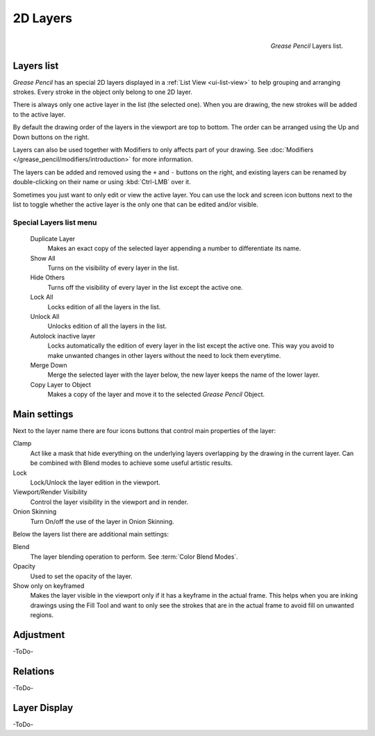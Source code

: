 
*********
2D Layers
*********

.. figure:: /images/grease_pencil_properties_layers_panel.png
   :align: right

   *Grease Pencil* Layers list.

Layers list
===========

*Grease Pencil* has an special 2D layers displayed in a :ref:`List View <ui-list-view>` to help grouping and arranging strokes. 
Every stroke in the object only belong to one 2D layer.

There is always only one active layer in the list (the selected one).
When you are drawing, the new strokes will be added to the active layer.

By default the drawing order of the layers in the viewport are top to bottom. 
The order can be arranged using the Up and Down buttons on the right.

Layers can also be used together with Modifiers to only affects part of your drawing.
See :doc:`Modifiers </grease_pencil/modifiers/introduction>` for more information.

The layers can be added and removed using the ``+`` and ``-`` buttons on the right, 
and existing layers can be renamed by double-clicking on their name or using :kbd:`Ctrl-LMB` over it.

Sometimes you just want to only edit or view the active layer. 
You can use the lock and screen icon buttons next to the list to toggle whether the active layer is the only one that can be edited and/or visible.

Special Layers list menu
-------------------------

   Duplicate Layer
      Makes an exact copy of the selected layer appending a number to differentiate its name.

   Show All
      Turns on the visibility of every layer in the list. 

   Hide Others
      Turns off the visibility of every layer in the list except the active one. 

   Lock All
      Locks edition of all the layers in the list. 

   Unlock All
      Unlocks edition of all the layers in the list. 

   Autolock inactive layer
      Locks automatically the edition of every layer in the list except the active one. 
      This way you avoid to make unwanted changes in other layers without the need to lock them everytime.

   Merge Down
      Merge the selected layer with the layer below, the new layer keeps the name of the lower layer.

   Copy Layer to Object
      Makes a copy of the layer and move it to the selected *Grease Pencil* Object.

Main settings
===============

Next to the layer name there are four icons buttons that control main properties of the layer:

Clamp
    Act like a mask that hide everything on the underlying layers overlapping by the drawing in the current layer.
    Can be combined with Blend modes to achieve some useful artistic results.

Lock
    Lock/Unlock the layer edition in the viewport.
    
Viewport/Render Visibility
    Control the layer visibility in the viewport and in render.

Onion Skinning
    Turn On/off the use of the layer in Onion Skinning.

Below the layers list there are additional main settings:

Blend
    The layer blending operation to perform. See :term:`Color Blend Modes`.

Opacity
    Used to set the opacity of the layer.

Show only on keyframed
    Makes the layer visible in the viewport only if it has a keyframe in the actual frame. 
    This helps when you are inking drawings using the Fill Tool and want to only see the strokes that are in the actual frame to avoid fill on unwanted regions.

Adjustment
===========

-ToDo-

Relations
===========

-ToDo-

Layer Display
=============

-ToDo-

.. Tip: Sometimes the layers your are not working on are quite distracting, you can activate Fade Layers in overlays and control it opacity.

.. Tip: we can still have access to the layers list in the top-bar when working in Full canvas workspace for example.